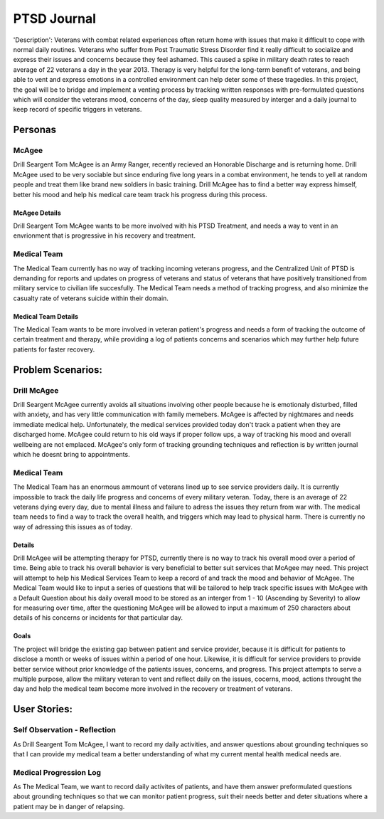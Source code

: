 ============
PTSD Journal
============

'Description': Veterans with combat related experiences often return home with issues that make it 
difficult to cope with normal daily routines. Veterans who suffer from Post Traumatic 
Stress Disorder find it really difficult to socialize and express their issues and concerns 
because they feel ashamed. This caused a spike in military death rates to reach average of 22 
veterans a day in the year 2013. Therapy is very helpful for the long-term benefit of veterans, 
and being able to vent and express emotions in a controlled environment can help deter some of
these tragedies. In this project, the goal will be to bridge and implement a venting
process by tracking written responses with pre-formulated questions which will consider
the veterans mood, concerns of the day, sleep quality measured by interger and a daily 
journal to keep record of specific triggers in veterans.

Personas
========

McAgee
-------
Drill Seargent Tom McAgee is an Army Ranger, recently recieved an Honorable Discharge and
is returning home. Drill McAgee used to be very sociable but since enduring five long 
years in a combat environment, he tends to yell at random people and treat them like 
brand new soldiers in basic training. Drill McAgee has to find a better way express himself,
better his mood and help his medical care team track his progress during this process.

McAgee Details
^^^^^^^^^^^^^^

Drill Seargent Tom McAgee wants to be more involved with his PTSD Treatment, and 
needs a way to vent in an envrionment that is progressive in his recovery and treatment.

Medical Team
-------------
The Medical Team currently has no way of tracking incoming veterans progress, and the Centralized Unit
of PTSD is demanding for reports and updates on progress of veterans and status of veterans that have
positively transitioned from military service to civilian life succesfully. The Medical Team needs a method
of tracking progress, and also minimize the casualty rate of veterans suicide within their domain.

Medical Team Details 
^^^^^^^^^^^^^^^^^^^^
The Medical Team wants to be more involved in veteran patient's progress and needs a 
form of tracking the outcome of certain treatment and therapy, while providing a log of patients
concerns and scenarios which may further help future patients for faster recovery. 

Problem Scenarios:
==================

Drill McAgee
------------

Drill Seargent McAgee currently avoids all situations involving other people because he is emotionaly
disturbed, filled with anxiety, and has very little communication with family memebers. McAgee is affected
by nightmares and needs immediate medical help. Unfortunately, the medical services provided today don't track
a patient when they are discharged home. McAgee could return to his old ways if proper follow ups, a way of
tracking his mood and overall wellbeing are not emplaced. McAgee's only form of tracking grounding techniques and 
reflection is by written journal which he doesnt bring to appointments.

Medical Team
------------

The Medical Team has an enormous ammount of veterans lined up to see service providers daily. It is currently 
impossible to track the daily life progress and concerns of every military veteran. Today, there is an average 
of 22 veterans dying every day, due to mental illness and failure to adress the issues they return from war with.
The medical team needs to find a way to track the overall health, and triggers which may lead to physical harm.
There is currently no way of adressing this issues as of today.

Details
^^^^^^^

Drill McAgee will be attempting therapy for PTSD, currently there is no way to track
his overall mood over a period of time. Being able to track his overall behavior is very 
beneficial to better suit services that McAgee may need. This project will attempt to help
his Medical Services Team to keep a record of and track the mood and behavior of McAgee.
The Medical Team would like to input a series of questions that will be tailored to help
track specific issues with McAgee with a Default Question about his daily overall mood to 
be stored as an interger from 1 - 10 (Ascending by Severity) to allow for measuring over time, 
after the questioning McAgee will be allowed to input a maximum of 250 characters about details
of his concerns or incidents for that particular day.

Goals
^^^^^

The project will bridge the existing gap between patient and service provider, because
it is difficult for patients to disclose a month or weeks of issues within a period of one hour.
Likewise, it is difficult for service providers to provide better service without prior knowledge of 
the patients issues, concerns, and progress. This project attempts to serve a multiple purpose, allow the 
military veteran to vent and reflect daily on the issues, cocerns, mood, actions throught the day 
and help the medical team become more involved in the recovery or treatment of veterans. 

User Stories:
=============

Self Observation - Reflection
-----------------------------
As Drill Seargent Tom McAgee, I want to record my daily activities, and answer questions about grounding techniques
so that I can provide my medical team a better understanding of what my current mental health medical needs are.

Medical Progression Log
-----------------------
As The Medical Team, we want to record daily activites of patients, and have them answer preformulated questions about
grounding techniques so that we can monitor patient progress, suit their needs better and deter situations where
a patient may be in danger of relapsing. 
